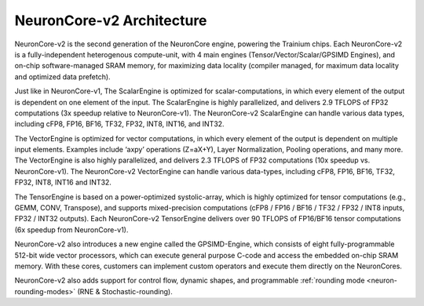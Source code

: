 .. _neuroncores-v2-arch:

NeuronCore-v2 Architecture
--------------------------

NeuronCore-v2 is the second generation of the NeuronCore engine,
powering the Trainium chips. Each NeuronCore-v2 is a
fully-independent heterogenous compute-unit, with 4 main engines
(Tensor/Vector/Scalar/GPSIMD Engines), and on-chip
software-managed SRAM memory, for maximizing data locality (compiler
managed, for maximum data locality and optimized data prefetch).


.. image:: /images/nc-v2.png

Just like in NeuronCore-v1, The ScalarEngine is optimized for
scalar-computations, in which every element of the output is dependent
on one element of the input. The ScalarEngine is highly parallelized,
and delivers 2.9 TFLOPS of FP32 computations (3x speedup
relative to NeuronCore-v1). The NeuronCore-v2 ScalarEngine can handle
various data types, including cFP8, FP16, BF16, TF32, FP32, INT8, INT16,
and INT32. 

The VectorEngine is optimized for vector computations, in
which every element of the output is dependent on multiple input
elements. Examples include ‘axpy’ operations (Z=aX+Y), Layer
Normalization, Pooling operations, and many more. The VectorEngine is
also highly parallelized, and delivers 2.3 TFLOPS of FP32 computations 
(10x speedup vs. NeuronCore-v1). The NeuronCore-v2
VectorEngine can handle various data-types, including cFP8, FP16, BF16,
TF32, FP32, INT8, INT16 and INT32.

The TensorEngine is based on a power-optimized systolic-array, which is
highly optimized for tensor computations (e.g., GEMM, CONV, 
Transpose), and supports mixed-precision computations (cFP8 / FP16 /
BF16 / TF32 / FP32 / INT8 inputs, FP32 / INT32 outputs). Each
NeuronCore-v2 TensorEngine delivers over 90 TFLOPS of FP16/BF16 tensor
computations (6x speedup from NeuronCore-v1). 

NeuronCore-v2 also introduces a new engine called the
GPSIMD-Engine, which consists of eight fully-programmable 512-bit wide 
vector processors, which can execute general purpose C-code and access the 
embedded on-chip SRAM memory. With these cores, customers can implement 
custom operators and execute them directly on the NeuronCores.

NeuronCore-v2 also adds support for control flow, dynamic shapes, and
programmable :ref:`rounding mode <neuron-rounding-modes>` (RNE & Stochastic-rounding).
